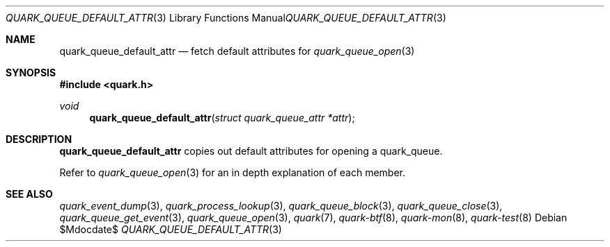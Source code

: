 .Dd $Mdocdate$
.Dt QUARK_QUEUE_DEFAULT_ATTR 3
.Os
.Sh NAME
.Nm quark_queue_default_attr
.Nd fetch default attributes for
.Xr quark_queue_open 3
.Sh SYNOPSIS
.In quark.h
.Ft void
.Fn quark_queue_default_attr "struct quark_queue_attr *attr"
.Sh DESCRIPTION
.Nm
copies out default attributes for opening a quark_queue.
.Pp
Refer to
.Xr quark_queue_open 3
for an in depth explanation of each member.
.Sh SEE ALSO
.Xr quark_event_dump 3 ,
.Xr quark_process_lookup 3 ,
.Xr quark_queue_block 3 ,
.Xr quark_queue_close 3 ,
.Xr quark_queue_get_event 3 ,
.Xr quark_queue_open 3 ,
.Xr quark 7 ,
.Xr quark-btf 8 ,
.Xr quark-mon 8 ,
.Xr quark-test 8
